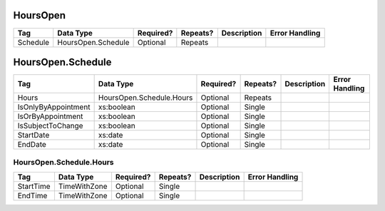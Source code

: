 HoursOpen
=========

+--------------------------------+----------------------------------------------------+--------------+------------+--------------------------------------------------------------+----------------------------------------------------+
| Tag                            | Data Type                                          | Required?    | Repeats?   |                                                  Description |                                     Error Handling |
|                                |                                                    |              |            |                                                              |                                                    |
+================================+====================================================+==============+============+==============================================================+====================================================+
| Schedule                       | HoursOpen.Schedule                                 | Optional     | Repeats    |                                                              |                                                    |
+--------------------------------+----------------------------------------------------+--------------+------------+--------------------------------------------------------------+----------------------------------------------------+

HoursOpen.Schedule
==================

+--------------------------------+----------------------------------------------------+--------------+------------+--------------------------------------------------------------+----------------------------------------------------+
| Tag                            | Data Type                                          | Required?    | Repeats?   |                                                  Description |                                     Error Handling |
|                                |                                                    |              |            |                                                              |                                                    |
+================================+====================================================+==============+============+==============================================================+====================================================+
| Hours                          | HoursOpen.Schedule.Hours                           | Optional     | Repeats    |                                                              |                                                    |
+--------------------------------+----------------------------------------------------+--------------+------------+--------------------------------------------------------------+----------------------------------------------------+
| IsOnlyByAppointment            | xs:boolean                                         | Optional     | Single     |                                                              |                                                    |
+--------------------------------+----------------------------------------------------+--------------+------------+--------------------------------------------------------------+----------------------------------------------------+
| IsOrByAppointment              | xs:boolean                                         | Optional     | Single     |                                                              |                                                    |
+--------------------------------+----------------------------------------------------+--------------+------------+--------------------------------------------------------------+----------------------------------------------------+
| IsSubjectToChange              | xs:boolean                                         | Optional     | Single     |                                                              |                                                    |
+--------------------------------+----------------------------------------------------+--------------+------------+--------------------------------------------------------------+----------------------------------------------------+
| StartDate                      | xs:date                                            | Optional     | Single     |                                                              |                                                    |
+--------------------------------+----------------------------------------------------+--------------+------------+--------------------------------------------------------------+----------------------------------------------------+
| EndDate                        | xs:date                                            | Optional     | Single     |                                                              |                                                    |
+--------------------------------+----------------------------------------------------+--------------+------------+--------------------------------------------------------------+----------------------------------------------------+

HoursOpen.Schedule.Hours
------------------------

+--------------------------------+----------------------------------------------------+--------------+------------+--------------------------------------------------------------+----------------------------------------------------+
| Tag                            | Data Type                                          | Required?    | Repeats?   |                                                  Description |                                     Error Handling |
|                                |                                                    |              |            |                                                              |                                                    |
+================================+====================================================+==============+============+==============================================================+====================================================+
| StartTime                      | TimeWithZone                                       | Optional     | Single     |                                                              |                                                    |
+--------------------------------+----------------------------------------------------+--------------+------------+--------------------------------------------------------------+----------------------------------------------------+
| EndTime                        | TimeWithZone                                       | Optional     | Single     |                                                              |                                                    |
+--------------------------------+----------------------------------------------------+--------------+------------+--------------------------------------------------------------+----------------------------------------------------+

.. code-block:: xml
   :linenos:

   <HoursOpen id="hours0000">
     <Schedule>
       <Hours>
         <StartTime>08:30:00-05:00</StartTime>
	 <EndTime>17:00:00-05:00</EndTime>
       </Hours>
     </Schedule>
   </HoursOpen>
